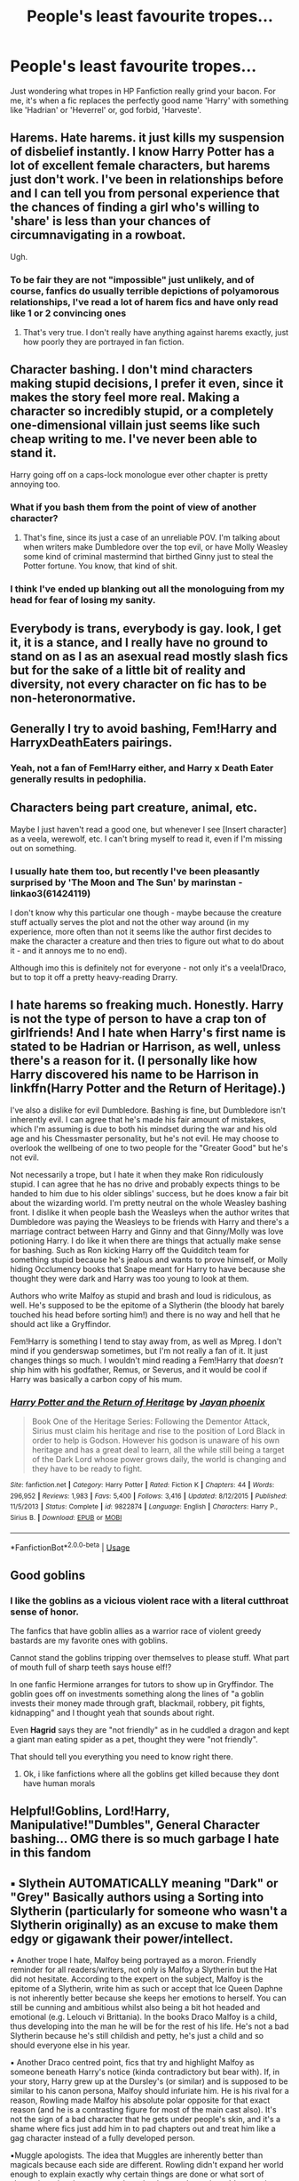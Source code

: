 #+TITLE: People's least favourite tropes...

* People's least favourite tropes...
:PROPERTIES:
:Author: Big_Moggers
:Score: 5
:DateUnix: 1597203794.0
:DateShort: 2020-Aug-12
:FlairText: Discussion
:END:
Just wondering what tropes in HP Fanfiction really grind your bacon. For me, it's when a fic replaces the perfectly good name 'Harry' with something like 'Hadrian' or 'Heverrel' or, god forbid, 'Harveste'.


** Harems. Hate harems. it just kills my suspension of disbelief instantly. I know Harry Potter has a lot of excellent female characters, but harems just don't work. I've been in relationships before and I can tell you from personal experience that the chances of finding a girl who's willing to 'share' is less than your chances of circumnavigating in a rowboat.

Ugh.
:PROPERTIES:
:Author: MatterOfPerspect1ve
:Score: 27
:DateUnix: 1597204632.0
:DateShort: 2020-Aug-12
:END:

*** To be fair they are not "impossible" just unlikely, and of course, fanfics do usually terrible depictions of polyamorous relationships, I've read a lot of harem fics and have only read like 1 or 2 convincing ones
:PROPERTIES:
:Author: renextronex
:Score: 2
:DateUnix: 1597262681.0
:DateShort: 2020-Aug-13
:END:

**** That's very true. I don't really have anything against harems exactly, just how poorly they are portrayed in fan fiction.
:PROPERTIES:
:Author: MatterOfPerspect1ve
:Score: 1
:DateUnix: 1597270665.0
:DateShort: 2020-Aug-13
:END:


** Character bashing. I don't mind characters making stupid decisions, I prefer it even, since it makes the story feel more real. Making a character so incredibly stupid, or a completely one-dimensional villain just seems like such cheap writing to me. I've never been able to stand it.

Harry going off on a caps-lock monologue ever other chapter is pretty annoying too.
:PROPERTIES:
:Author: EloImFizzy
:Score: 17
:DateUnix: 1597210203.0
:DateShort: 2020-Aug-12
:END:

*** What if you bash them from the point of view of another character?
:PROPERTIES:
:Author: Thorfan23
:Score: 1
:DateUnix: 1597212956.0
:DateShort: 2020-Aug-12
:END:

**** That's fine, since its just a case of an unreliable POV. I'm talking about when writers make Dumbledore over the top evil, or have Molly Weasley some kind of criminal mastermind that birthed Ginny just to steal the Potter fortune. You know, that kind of shit.
:PROPERTIES:
:Author: EloImFizzy
:Score: 9
:DateUnix: 1597213932.0
:DateShort: 2020-Aug-12
:END:


*** I think I've ended up blanking out all the monologuing from my head for fear of losing my sanity.
:PROPERTIES:
:Author: Big_Moggers
:Score: 1
:DateUnix: 1597216512.0
:DateShort: 2020-Aug-12
:END:


** Everybody is trans, everybody is gay. look, I get it, it is a stance, and I really have no ground to stand on as I as an asexual read mostly slash fics but for the sake of a little bit of reality and diversity, not every character on fic has to be non-heteronormative.
:PROPERTIES:
:Author: angelusblanc
:Score: 16
:DateUnix: 1597235450.0
:DateShort: 2020-Aug-12
:END:


** Generally I try to avoid bashing, Fem!Harry and HarryxDeathEaters pairings.
:PROPERTIES:
:Author: Wendysbooks
:Score: 8
:DateUnix: 1597224256.0
:DateShort: 2020-Aug-12
:END:

*** Yeah, not a fan of Fem!Harry either, and Harry x Death Eater generally results in pedophilia.
:PROPERTIES:
:Author: Big_Moggers
:Score: 1
:DateUnix: 1597319006.0
:DateShort: 2020-Aug-13
:END:


** Characters being part creature, animal, etc.

Maybe I just haven't read a good one, but whenever I see [Insert character] as a veela, werewolf, etc. I can't bring myself to read it, even if I'm missing out on something.
:PROPERTIES:
:Author: whauh_
:Score: 7
:DateUnix: 1597220959.0
:DateShort: 2020-Aug-12
:END:

*** I usually hate them too, but recently I've been pleasantly surprised by 'The Moon and The Sun' by marinstan - linkao3(61424119)

I don't know why this particular one though - maybe because the creature stuff actually serves the plot and not the other way around (in my experience, more often than not it seems like the author first decides to make the character a creature and then tries to figure out what to do about it - and it annoys me to no end).

Although imo this is definitely not for everyone - not only it's a veela!Draco, but to top it off a pretty heavy-reading Drarry.
:PROPERTIES:
:Author: queen_of_tacky
:Score: 1
:DateUnix: 1597230385.0
:DateShort: 2020-Aug-12
:END:


** I hate harems so freaking much. Honestly. Harry is not the type of person to have a crap ton of girlfriends! And I hate when Harry's first name is stated to be Hadrian or Harrison, as well, unless there's a reason for it. (I personally like how Harry discovered his name to be Harrison in linkffn(Harry Potter and the Return of Heritage).)

I've also a dislike for evil Dumbledore. Bashing is fine, but Dumbledore isn't inherently evil. I can agree that he's made his fair amount of mistakes, which I'm assuming is due to both his mindset during the war and his old age and his Chessmaster personality, but he's not evil. He may choose to overlook the wellbeing of one to two people for the "Greater Good" but he's not evil.

Not necessarily a trope, but I hate it when they make Ron ridiculously stupid. I can agree that he has no drive and probably expects things to be handed to him due to his older siblings' success, but he does know a fair bit about the wizarding world. I'm pretty neutral on the whole Weasley bashing front. I dislike it when people bash the Weasleys when the author writes that Dumbledore was paying the Weasleys to be friends with Harry and there's a marriage contract between Harry and Ginny and that Ginny/Molly was love potioning Harry. I do like it when there are things that actually make sense for bashing. Such as Ron kicking Harry off the Quidditch team for something stupid because he's jealous and wants to prove himself, or Molly hiding Occlumency books that Snape meant for Harry to have because she thought they were dark and Harry was too young to look at them.

Authors who write Malfoy as stupid and brash and loud is ridiculous, as well. He's supposed to be the epitome of a Slytherin (the bloody hat barely touched his head before sorting him!) and there is no way and hell that he should act like a Gryffindor.

Fem!Harry is something I tend to stay away from, as well as Mpreg. I don't mind if you genderswap sometimes, but I'm not really a fan of it. It just changes things so much. I wouldn't mind reading a Fem!Harry that /doesn't/ ship him with his godfather, Remus, or Severus, and it would be cool if Harry was basically a carbon copy of his mum.
:PROPERTIES:
:Author: CyberWolfWrites
:Score: 3
:DateUnix: 1597241955.0
:DateShort: 2020-Aug-12
:END:

*** [[https://www.fanfiction.net/s/9822874/1/][*/Harry Potter and the Return of Heritage/*]] by [[https://www.fanfiction.net/u/2252362/Jayan-phoenix][/Jayan phoenix/]]

#+begin_quote
  Book One of the Heritage Series: Following the Dementor Attack, Sirius must claim his heritage and rise to the position of Lord Black in order to help is Godson. However his godson is unaware of his own heritage and has a great deal to learn, all the while still being a target of the Dark Lord whose power grows daily, the world is changing and they have to be ready to fight.
#+end_quote

^{/Site/:} ^{fanfiction.net} ^{*|*} ^{/Category/:} ^{Harry} ^{Potter} ^{*|*} ^{/Rated/:} ^{Fiction} ^{K} ^{*|*} ^{/Chapters/:} ^{44} ^{*|*} ^{/Words/:} ^{296,952} ^{*|*} ^{/Reviews/:} ^{1,983} ^{*|*} ^{/Favs/:} ^{5,400} ^{*|*} ^{/Follows/:} ^{3,416} ^{*|*} ^{/Updated/:} ^{8/12/2015} ^{*|*} ^{/Published/:} ^{11/5/2013} ^{*|*} ^{/Status/:} ^{Complete} ^{*|*} ^{/id/:} ^{9822874} ^{*|*} ^{/Language/:} ^{English} ^{*|*} ^{/Characters/:} ^{Harry} ^{P.,} ^{Sirius} ^{B.} ^{*|*} ^{/Download/:} ^{[[http://www.ff2ebook.com/old/ffn-bot/index.php?id=9822874&source=ff&filetype=epub][EPUB]]} ^{or} ^{[[http://www.ff2ebook.com/old/ffn-bot/index.php?id=9822874&source=ff&filetype=mobi][MOBI]]}

--------------

*FanfictionBot*^{2.0.0-beta} | [[https://github.com/tusing/reddit-ffn-bot/wiki/Usage][Usage]]
:PROPERTIES:
:Author: FanfictionBot
:Score: 1
:DateUnix: 1597241971.0
:DateShort: 2020-Aug-12
:END:


** Good goblins
:PROPERTIES:
:Author: hungrybluefish
:Score: 3
:DateUnix: 1597244370.0
:DateShort: 2020-Aug-12
:END:

*** I like the goblins as a vicious violent race with a literal cutthroat sense of honor.

The fanfics that have goblin allies as a warrior race of violent greedy bastards are my favorite ones with goblins.

Cannot stand the goblins tripping over themselves to please stuff. What part of mouth full of sharp teeth says house elf!?

In one fanfic Hermione arranges for tutors to show up in Gryffindor. The goblin goes off on investments something along the lines of "a goblin invests their money made through graft, blackmail, robbery, pit fights, kidnapping" and I thought yeah that sounds about right.

Even *Hagrid* says they are "not friendly" as in he cuddled a dragon and kept a giant man eating spider as a pet, thought they were "not friendly".

That should tell you everything you need to know right there.
:PROPERTIES:
:Author: Michal_Riley
:Score: 3
:DateUnix: 1597250923.0
:DateShort: 2020-Aug-12
:END:

**** Ok, i like fanfictions where all the goblins get killed because they dont have human morals
:PROPERTIES:
:Author: hungrybluefish
:Score: 3
:DateUnix: 1597255507.0
:DateShort: 2020-Aug-12
:END:


** Helpful!Goblins, Lord!Harry, Manipulative!"Dumbles", General Character bashing... OMG there is so much garbage I hate in this fandom
:PROPERTIES:
:Author: renextronex
:Score: 2
:DateUnix: 1597262460.0
:DateShort: 2020-Aug-13
:END:


** ▪︎ Slythein AUTOMATICALLY meaning "Dark" or "Grey" Basically authors using a Sorting into Slytherin (particularly for someone who wasn't a Slytherin originally) as an excuse to make them edgy or gigawank their power/intellect.

▪︎ Another trope I hate, Malfoy being portrayed as a moron. Friendly reminder for all readers/writers, not only is Malfoy a Slytherin but the Hat did not hesitate. According to the expert on the subject, Malfoy is the epitome of a Slytherin, write him as such or accept that Ice Queen Daphne is not inherently better because she keeps her emotions to herself. You can still be cunning and ambitious whilst also being a bit hot headed and emotional (e.g. Lelouch vi Brittania). In the books Draco Malfoy is a child, thus developing into the man he will be for the rest of his life. He's not a bad Slytherin because he's still childish and petty, he's just a child and so should everyone else in his year.

▪︎ Another Draco centred point, fics that try and highlight Malfoy as someone beneath Harry's notice (kinda contradictory but bear with). If, in your story, Harry grew up at the Dursley's (or similar) and is supposed to be similar to his canon persona, Malfoy should infuriate him. He is his rival for a reason, Rowling made Malfoy his absolute polar opposite for that exact reason (and he is a contrasting figure for most of the main cast also). It's not the sign of a bad character that he gets under people's skin, and it's a shame where fics just add him in to pad chapters out and treat him like a gag character instead of a fully developed person.

▪︎Muggle apologists. The idea that Muggles are inherently better than magicals because each side are different. Rowling didn't expand her world enough to explain exactly why certain things are done or what sort of alternatives they have to muggle technology and practices. It's annoying to read snarky lines of text (or even entire paragraphs) where the author has decided it's time to shit on wizards and witches and then do nothing with the concept afterwards. If your not going to at least try and do a both sides comparison AND your story isn't about conflicts between magicals and Muggles, please cut it. Especially if it's not plot relevant.

▪︎Finally, for this comment at least, relationships. Specifically those with in Hogwarts characters below fifth/sixth year. A lot of authors (myself included) forget what it's like to be 11/12 and treat relationships between characters at that age as if they are as mature and solid and secure as relationships between two adults. Relationships can be messy when you have that life experience, but when they are kids entering into their first relationships and they aren't fraught with awkwardness, second guessing etc. It's not particularly realistic and can take me out of a story.

As a sidenote, more fanfics need to have characters getting together and then BREAKING UP. Things don't always work out, people aren't immediately right for one another and it's a perfectly natural, human thing to break up and date other people. You don't just pine for one person for months/years, get them and then live happily ever after.
:PROPERTIES:
:Author: RowanWinterlace
:Score: 5
:DateUnix: 1597221827.0
:DateShort: 2020-Aug-12
:END:
